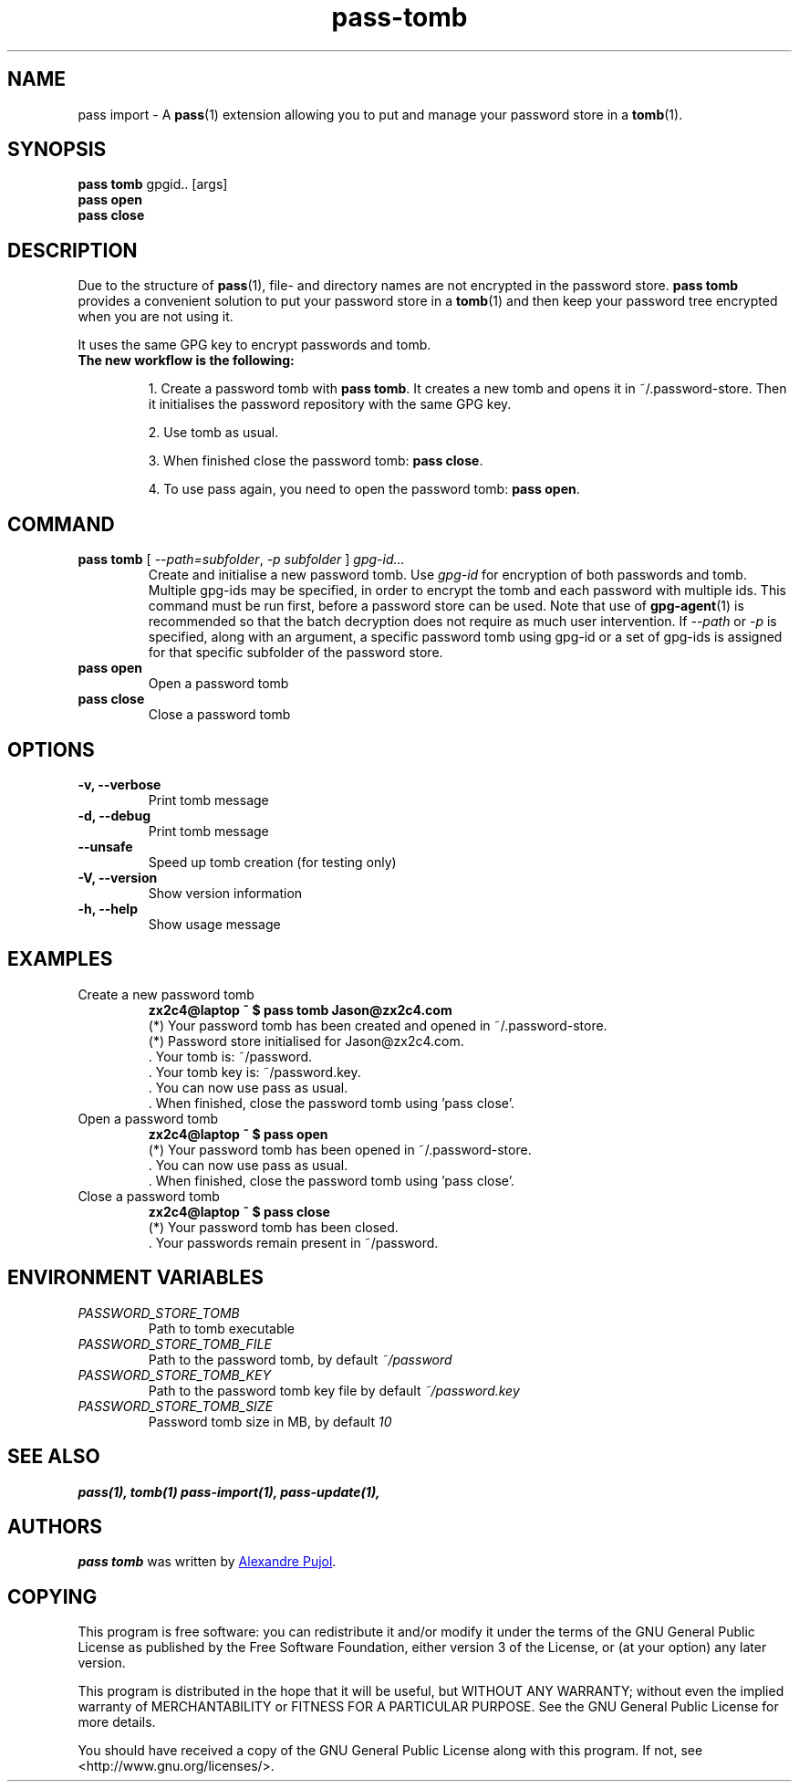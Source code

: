 .TH pass-tomb 1 "January 2017" "pass-tomb"

.SH NAME
pass import - A \fBpass\fP(1) extension allowing you to put and manage your
password store in a \fBtomb\fP(1).


.SH SYNOPSIS
\fBpass tomb\fP gpgid.. [args]
.br
\fBpass open\fP
.br
\fBpass close\fP

.SH DESCRIPTION
Due to the structure of \fBpass\fP(1), file- and directory names are not encrypted
in the password store. \fBpass tomb\fP provides a convenient solution to put your
password store in a \fBtomb\fP(1) and then keep your password tree encrypted
when you are not using it.

It uses the same GPG key to encrypt passwords and tomb.

.TP
.B The new workflow is the following:
.IP
1. Create a password tomb with \fBpass tomb\fP. It creates a new tomb and opens it
in ~/.password-store. Then it initialises the password repository with the same
GPG key.
.IP
2. Use tomb as usual.
.IP
3. When finished close the password tomb: \fBpass close\fP.
.IP
4. To use pass again, you need to open the password tomb: \fBpass open\fP.


.SH COMMAND

.TP
\fBpass tomb\fP [ \fI--path=subfolder\fP, \fI-p subfolder\fP ] \fIgpg-id...\fP
Create and initialise a new password tomb. Use
.I gpg-id
for encryption of both passwords and tomb. Multiple gpg-ids may be specified,
in order to encrypt the tomb and each password with multiple ids. This command
must be run first, before a password store can be used. Note that use of
.BR gpg-agent (1)
is recommended so that the batch decryption does not require as much user
intervention. If \fI--path\fP or \fI-p\fP is specified, along with an argument,
a specific password tomb using gpg-id or a set of gpg-ids is assigned for that
specific subfolder of the password store.

.TP
\fBpass open\fP
Open a password tomb

.TP
\fBpass close\fP
Close a password tomb

.SH OPTIONS
.TP
\fB\-v\fB, \-\-verbose\fR
Print tomb message

.TP
\fB\-d\fB, \-\-debug\fR
Print tomb message

.TP
\fB\-\-unsafe\fR
Speed up tomb creation (for testing only)

.TP
\fB\-V\fB, \-\-version\fR
Show version information

.TP
\fB\-h\fB, \-\-help\fR
Show usage message


.SH EXAMPLES
.TP
Create a new password tomb
.B zx2c4@laptop ~ $ pass tomb Jason@zx2c4.com
.br
 (*) Your password tomb has been created and opened in ~/.password-store.
.br
 (*) Password store initialised for Jason@zx2c4.com.
.br
  .  Your tomb is: ~/password.
.br
  .  Your tomb key is: ~/password.key.
.br
  .  You can now use pass as usual.
.br
  .  When finished, close the password tomb using 'pass close'.

.TP
Open a password tomb
.B zx2c4@laptop ~ $ pass open
.br
 (*) Your password tomb has been opened in ~/.password-store.
.br
  .  You can now use pass as usual.
.br
  .  When finished, close the password tomb using 'pass close'.
  
.TP
Close a password tomb
.B zx2c4@laptop ~ $ pass close
.br
 (*) Your password tomb has been closed.
.br
  .  Your passwords remain present in ~/password.
  


.SH ENVIRONMENT VARIABLES
.TP
.I PASSWORD_STORE_TOMB
Path to tomb executable
.TP
.I PASSWORD_STORE_TOMB_FILE
Path to the password tomb, by default \fI~/password\fP
.TP
.I PASSWORD_STORE_TOMB_KEY
Path to the password tomb key file by default \fI~/password.key\fP
.TP
.I PASSWORD_STORE_TOMB_SIZE
Password tomb size in MB, by default \fI10\fP


.SH SEE ALSO
.BR pass(1),
.BR tomb(1)
.BR pass-import(1),
.BR pass-update(1),


.SH AUTHORS
.B pass tomb
was written by
.MT alexandre@pujol.io
Alexandre Pujol
.ME .


.SH COPYING
This program is free software: you can redistribute it and/or modify
it under the terms of the GNU General Public License as published by
the Free Software Foundation, either version 3 of the License, or
(at your option) any later version.

This program is distributed in the hope that it will be useful,
but WITHOUT ANY WARRANTY; without even the implied warranty of
MERCHANTABILITY or FITNESS FOR A PARTICULAR PURPOSE.  See the
GNU General Public License for more details.

You should have received a copy of the GNU General Public License
along with this program.  If not, see <http://www.gnu.org/licenses/>.
